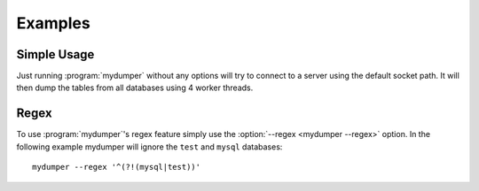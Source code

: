 Examples
========

Simple Usage
------------
Just running :program:`mydumper` without any options will try to connect to a
server using the default socket path.  It will then dump the tables from all
databases using 4 worker threads.

Regex
-----
To use :program:`mydumper`'s regex feature simply use the
:option:`--regex <mydumper --regex>` option.  In the following example mydumper
will ignore the ``test`` and ``mysql`` databases::

  mydumper --regex '^(?!(mysql|test))'
